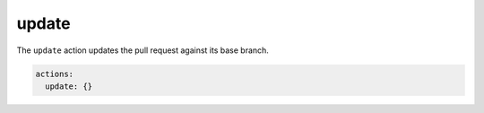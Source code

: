 .. meta::
   :description: Mergify Documentation for Update Action
   :keywords: mergify, update, merge, master, main, pull request
   :summary: Update a pull request with its base branch.
   :doc:icon: arrow-alt-circle-right

.. _update action:

update
======

The ``update`` action updates the pull request against its base branch.

.. code-block:: yaml

    actions:
      update: {}
